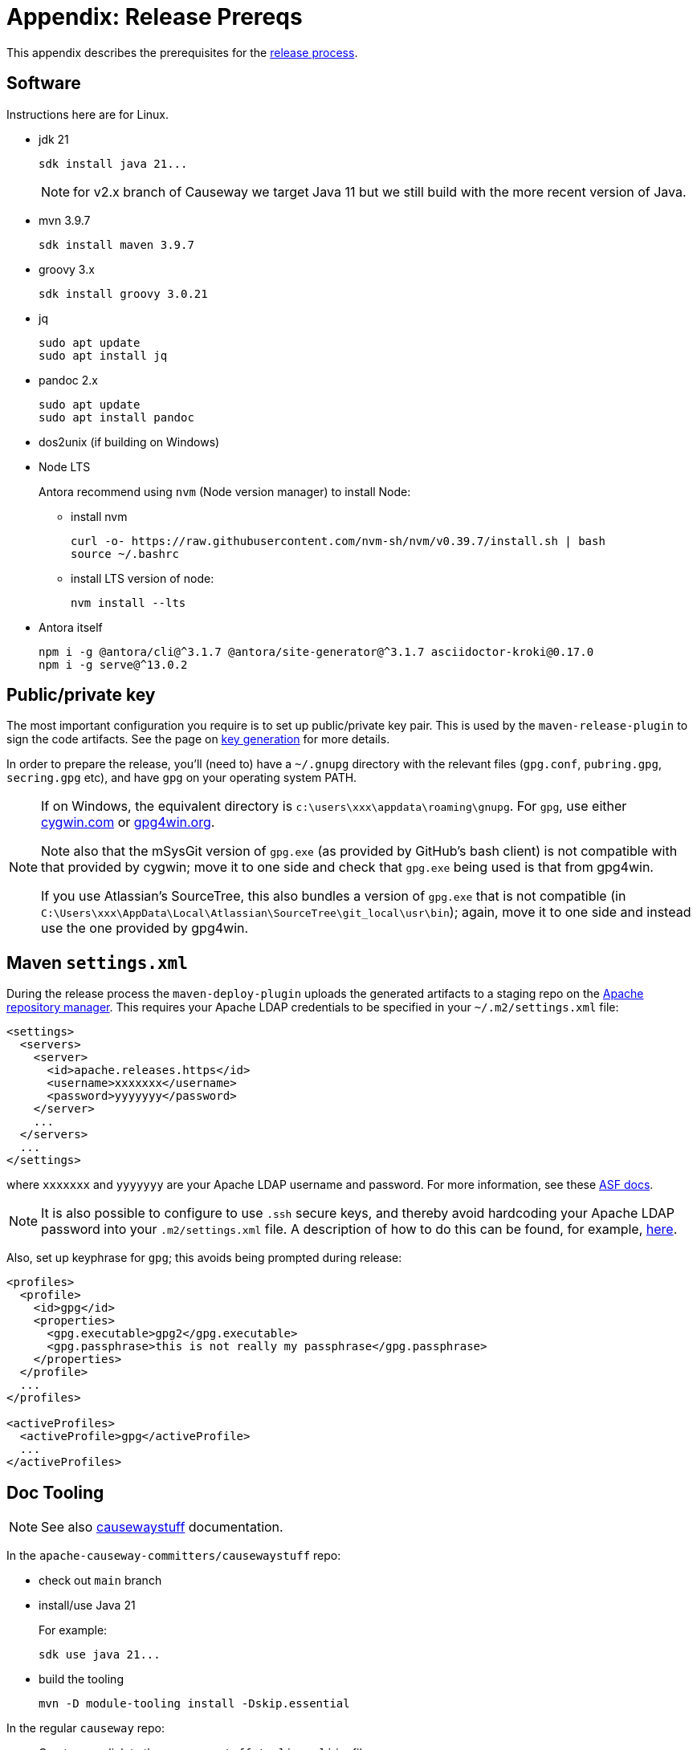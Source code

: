 [[release-process-prereqs]]
= Appendix: Release Prereqs

:Notice: Licensed to the Apache Software Foundation (ASF) under one or more contributor license agreements. See the NOTICE file distributed with this work for additional information regarding copyright ownership. The ASF licenses this file to you under the Apache License, Version 2.0 (the "License"); you may not use this file except in compliance with the License. You may obtain a copy of the License at. http://www.apache.org/licenses/LICENSE-2.0 . Unless required by applicable law or agreed to in writing, software distributed under the License is distributed on an "AS IS" BASIS, WITHOUT WARRANTIES OR  CONDITIONS OF ANY KIND, either express or implied. See the License for the specific language governing permissions and limitations under the License.
:page-partial:


This appendix describes the prerequisites for the xref:comguide:ROOT:cutting-a-release.adoc[release process].

== Software

Instructions here are for Linux.

* jdk 21
+
[source,bash]
----
sdk install java 21...
----
+
NOTE: for v2.x branch of Causeway we target Java 11 but we still build with the more recent version of Java.

* mvn 3.9.7
+
[source,bash]
----
sdk install maven 3.9.7
----

* groovy 3.x
+
[source,bash]
----
sdk install groovy 3.0.21
----

* jq
+
[source,bash]
----
sudo apt update
sudo apt install jq
----

* pandoc 2.x
+
[source,bash]
----
sudo apt update
sudo apt install pandoc
----

* dos2unix (if building on Windows)

* Node LTS
+
Antora recommend using `nvm` (Node version manager) to install Node:

** install nvm
+
[source,bash]
----
curl -o- https://raw.githubusercontent.com/nvm-sh/nvm/v0.39.7/install.sh | bash
source ~/.bashrc
----

** install LTS version of node:
+
[source,bash]
----
nvm install --lts
----

* Antora itself
+
[source,bash]
----
npm i -g @antora/cli@^3.1.7 @antora/site-generator@^3.1.7 asciidoctor-kroki@0.17.0
npm i -g serve@^13.0.2
----



== Public/private key

The most important configuration you require is to set up public/private key pair.
This is used by the `maven-release-plugin` to sign the code artifacts.
See the page on xref:comguide:ROOT:key-generation.adoc[key generation] for more details.

In order to prepare the release, you'll (need to) have a `~/.gnupg` directory with the relevant files (`gpg.conf`, `pubring.gpg`, `secring.gpg` etc), and have `gpg` on your operating system PATH.

[NOTE]
====
If on Windows, the equivalent directory is `c:\users\xxx\appdata\roaming\gnupg`.
For `gpg`, use either http://cygwin.com[cygwin.com] or http://www.gpg4win.org[gpg4win.org].

Note also that the mSysGit version of `gpg.exe` (as provided by GitHub's bash client) is not compatible with that provided by cygwin; move it to one side and check that `gpg.exe` being used is that from gpg4win.

If you use Atlassian's SourceTree, this also bundles a version of `gpg.exe` that is not compatible (in `C:\Users\xxx\AppData\Local\Atlassian\SourceTree\git_local\usr\bin`); again, move it to one side and instead use the one provided by gpg4win.
====

== Maven `settings.xml`

During the release process the `maven-deploy-plugin` uploads the generated artifacts to a staging repo on the http://repository.apache.org[Apache repository manager].
This requires your Apache LDAP credentials to be specified in your `~/.m2/settings.xml` file:

[source,xml]
----
<settings>
  <servers>
    <server>
      <id>apache.releases.https</id>
      <username>xxxxxxx</username>
      <password>yyyyyyy</password>
    </server>
    ...
  </servers>
  ...
</settings>
----

where `xxxxxxx` and `yyyyyyy` are your Apache LDAP username and password.
For more information, see these http://www.apache.org/dev/publishing-maven-artifacts.html#dev-env[ASF docs].

[NOTE]
====
It is also possible to configure to use `.ssh` secure keys, and thereby avoid hardcoding your Apache LDAP password into your `.m2/settings.xml` file.
A description of how to do this can be found, for example, http://bval.apache.org/release-setup.html[here].
====

Also, set up keyphrase for `gpg`; this avoids being prompted during release:

[source,xml]
----
<profiles>
  <profile>
    <id>gpg</id>
    <properties>
      <gpg.executable>gpg2</gpg.executable>
      <gpg.passphrase>this is not really my passphrase</gpg.passphrase>
    </properties>
  </profile>
  ...
</profiles>

<activeProfiles>
  <activeProfile>gpg</activeProfile>
  ...
</activeProfiles>
----

[#doc-tooling]
== Doc Tooling

NOTE: See also link:https://github.com/apache-causeway-committers/causewaystuff/blob/main/tooling/cli/README.adoc[causewaystuff] documentation.

In the `apache-causeway-committers/causewaystuff` repo:

* check out `main` branch

* install/use Java 21
+
For example:
+
[source,java]
----
sdk use java 21...
----

* build the tooling
+
[source,bash,subs="attributes+"]
----
mvn -D module-tooling install -Dskip.essential
----

In the regular `causeway` repo:

* Create a symlink to the `causewaystuff-tooling-cli` jar file
+
eg:
+
[source,bash]
.scripts/ln-tooling-jar.sh
----
mkdir -p tooling/cli/target
pushd tooling/cli/target
ln -s ../../../../../apache-causeway-committers/causewaystuff/tooling/cli/target/causeway-tooling-cli-spring-boot.jar causewaystuff-tooling-cli.jar
popd
----
+
NOTE: ADJUST PATH AS NECESSARY


